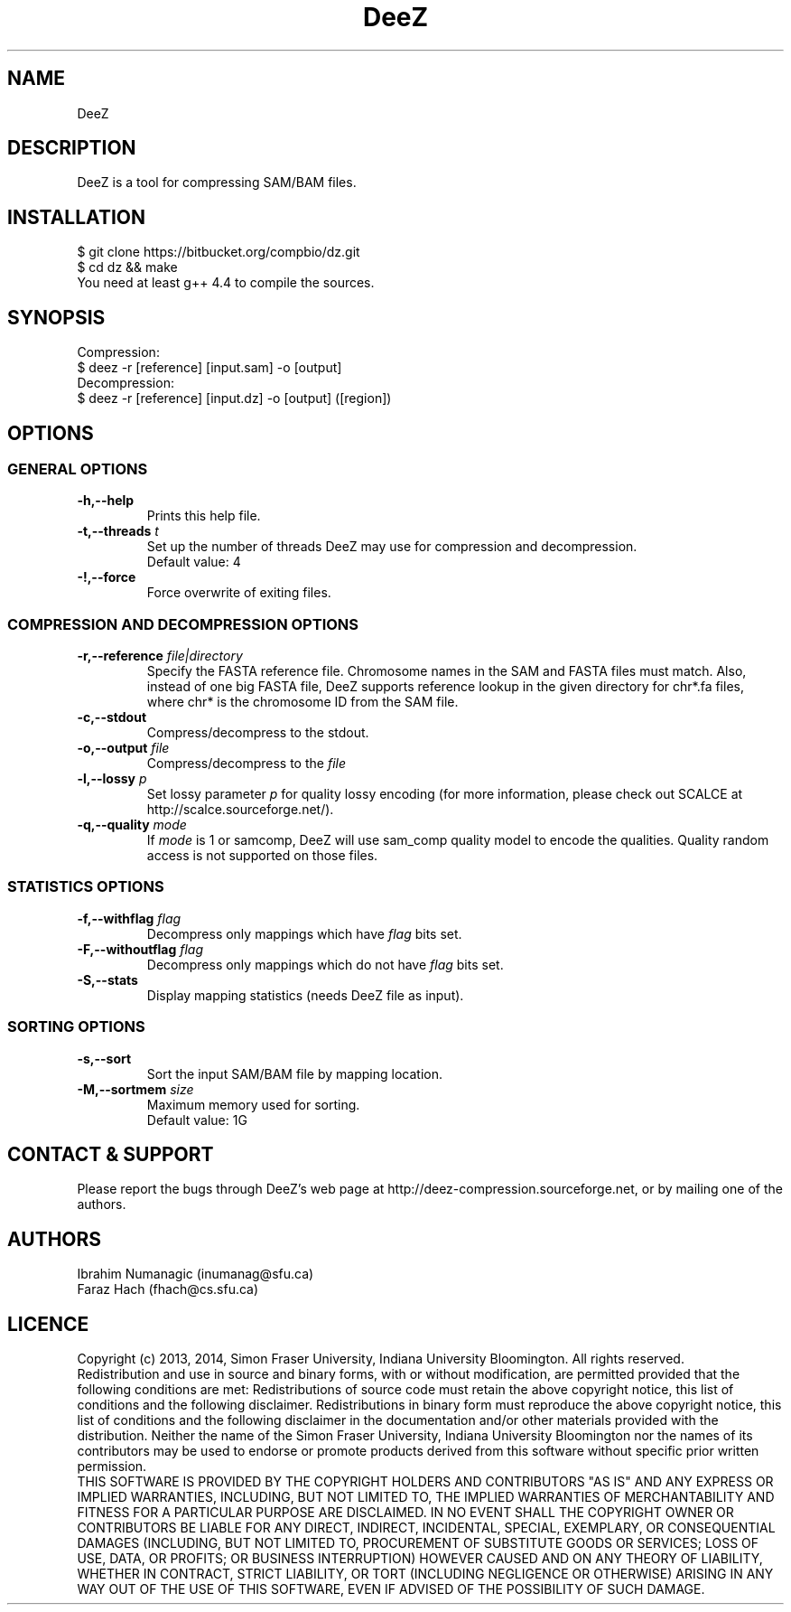 .TH DeeZ 1 "12 June 2014" "1.0" "DeeZ Manual"

.SH NAME
DeeZ

.SH DESCRIPTION
DeeZ is a tool for compressing SAM/BAM files.

.SH INSTALLATION
$ git clone https://bitbucket.org/compbio/dz.git
.br
$ cd dz && make
.br
You need at least g++ 4.4 to compile the sources.

.SH SYNOPSIS
Compression: 
.br
$ deez -r [reference] [input.sam] -o [output]
.br
Decompression: 
.br
$ deez -r [reference] [input.dz] -o [output] ([region])
.br

.SH OPTIONS

.SS GENERAL OPTIONS
.TP
.B -h,--help
Prints this help file.

.TP
.BI -t,--threads " t"
Set up the number of threads DeeZ may use for compression and decompression.
.br
Default value: 4

.TP
.B -!,--force
Force overwrite of exiting files.

.SS COMPRESSION AND DECOMPRESSION OPTIONS

.TP
.BI -r,--reference " file|directory"
Specify the FASTA reference file.
Chromosome names in the SAM and FASTA files must match. 
Also, instead of one big FASTA file, DeeZ supports reference lookup in the given directory for chr*.fa files, 
where chr* is the chromosome ID from the SAM file.

.TP
.BI -c,--stdout
Compress/decompress to the stdout.

.TP
.BI -o,--output " file"
Compress/decompress to the 
.I file

.TP
.BI -l,--lossy " p"
Set lossy parameter 
.I p
for quality lossy encoding (for more information, please check out SCALCE at http://scalce.sourceforge.net/).

.TP
.BI -q,--quality " mode"
If 
.I mode 
is 1 or samcomp, DeeZ will use sam_comp quality model to encode the qualities. Quality random access is not supported on those files. 

.SS STATISTICS OPTIONS

.TP
.BI -f,--withflag " flag"
Decompress only mappings which have 
.I flag 
bits set.

.TP
.BI -F,--withoutflag " flag"
Decompress only mappings which do not have 
.I flag 
bits set.

.TP
.B -S,--stats
Display mapping statistics (needs DeeZ file as input).

.SS SORTING OPTIONS

.TP
.B -s,--sort
Sort the input SAM/BAM file by mapping location.

.TP
.BI -M,--sortmem " size"
Maximum memory used for sorting. 
.br
Default value: 1G

.SH CONTACT & SUPPORT
Please report the bugs through DeeZ's web page at http://deez-compression.sourceforge.net,
or by mailing one of the authors.

.SH AUTHORS
Ibrahim Numanagic (inumanag@sfu.ca) 
.br
Faraz Hach (fhach@cs.sfu.ca)

.SH LICENCE
Copyright (c) 2013, 2014, Simon Fraser University, Indiana University Bloomington. All rights reserved.
.br
Redistribution and use in source and binary forms, with or without modification, are permitted provided that the following conditions are met:
Redistributions of source code must retain the above copyright notice, this list of conditions and the following disclaimer.
Redistributions in binary form must reproduce the above copyright notice, this list of conditions and the following disclaimer in the documentation and/or other materials provided with the distribution.
Neither the name of the Simon Fraser University, Indiana University Bloomington nor the names of its contributors may be used to endorse or promote products derived from this software without specific prior written permission.
.br
THIS SOFTWARE IS PROVIDED BY THE COPYRIGHT HOLDERS AND CONTRIBUTORS "AS IS" AND ANY EXPRESS OR IMPLIED WARRANTIES, INCLUDING, BUT NOT LIMITED TO, THE IMPLIED WARRANTIES OF MERCHANTABILITY AND FITNESS FOR A PARTICULAR PURPOSE ARE DISCLAIMED. IN NO EVENT SHALL THE COPYRIGHT OWNER OR CONTRIBUTORS BE LIABLE FOR ANY DIRECT, INDIRECT, INCIDENTAL, SPECIAL, EXEMPLARY, OR CONSEQUENTIAL DAMAGES (INCLUDING, BUT NOT LIMITED TO, PROCUREMENT OF SUBSTITUTE GOODS OR SERVICES; LOSS OF USE, DATA, OR PROFITS; OR BUSINESS INTERRUPTION) HOWEVER CAUSED AND ON ANY THEORY OF LIABILITY, WHETHER IN CONTRACT, STRICT LIABILITY, OR TORT (INCLUDING NEGLIGENCE OR OTHERWISE) ARISING IN ANY WAY OUT OF THE USE OF THIS SOFTWARE, EVEN IF ADVISED OF THE POSSIBILITY OF SUCH DAMAGE.

